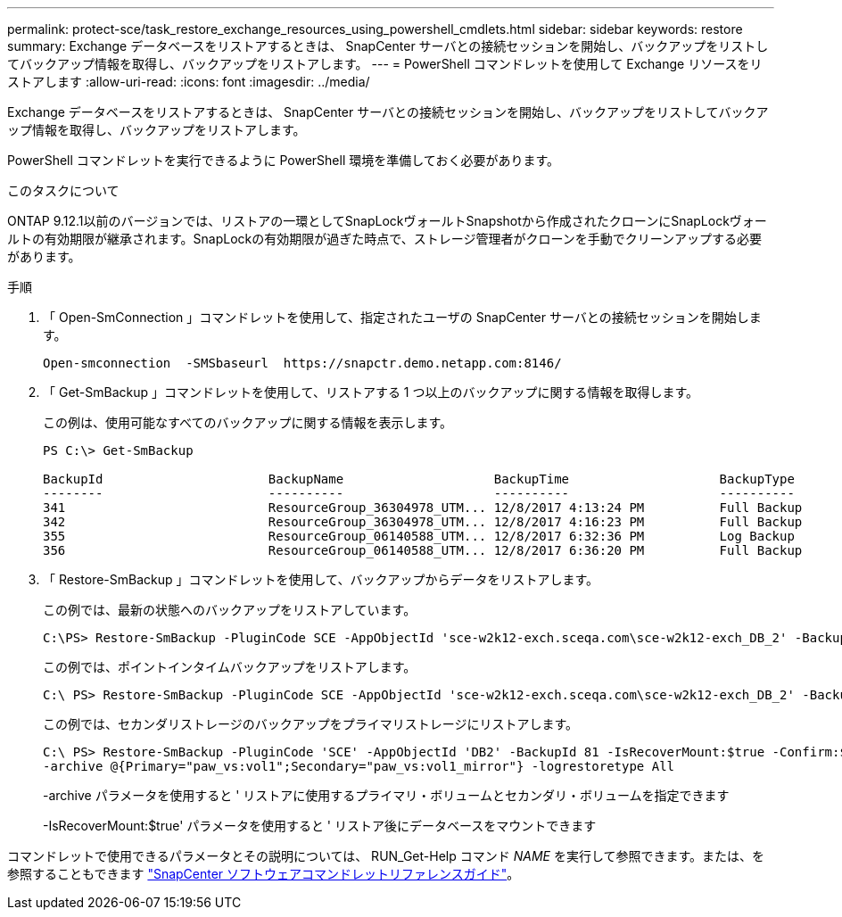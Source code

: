 ---
permalink: protect-sce/task_restore_exchange_resources_using_powershell_cmdlets.html 
sidebar: sidebar 
keywords: restore 
summary: Exchange データベースをリストアするときは、 SnapCenter サーバとの接続セッションを開始し、バックアップをリストしてバックアップ情報を取得し、バックアップをリストアします。 
---
= PowerShell コマンドレットを使用して Exchange リソースをリストアします
:allow-uri-read: 
:icons: font
:imagesdir: ../media/


[role="lead"]
Exchange データベースをリストアするときは、 SnapCenter サーバとの接続セッションを開始し、バックアップをリストしてバックアップ情報を取得し、バックアップをリストアします。

PowerShell コマンドレットを実行できるように PowerShell 環境を準備しておく必要があります。

.このタスクについて
ONTAP 9.12.1以前のバージョンでは、リストアの一環としてSnapLockヴォールトSnapshotから作成されたクローンにSnapLockヴォールトの有効期限が継承されます。SnapLockの有効期限が過ぎた時点で、ストレージ管理者がクローンを手動でクリーンアップする必要があります。

.手順
. 「 Open-SmConnection 」コマンドレットを使用して、指定されたユーザの SnapCenter サーバとの接続セッションを開始します。
+
[listing]
----
Open-smconnection  -SMSbaseurl  https://snapctr.demo.netapp.com:8146/
----
. 「 Get-SmBackup 」コマンドレットを使用して、リストアする 1 つ以上のバックアップに関する情報を取得します。
+
この例は、使用可能なすべてのバックアップに関する情報を表示します。

+
[listing]
----
PS C:\> Get-SmBackup

BackupId                      BackupName                    BackupTime                    BackupType
--------                      ----------                    ----------                    ----------
341                           ResourceGroup_36304978_UTM... 12/8/2017 4:13:24 PM          Full Backup
342                           ResourceGroup_36304978_UTM... 12/8/2017 4:16:23 PM          Full Backup
355                           ResourceGroup_06140588_UTM... 12/8/2017 6:32:36 PM          Log Backup
356                           ResourceGroup_06140588_UTM... 12/8/2017 6:36:20 PM          Full Backup
----
. 「 Restore-SmBackup 」コマンドレットを使用して、バックアップからデータをリストアします。
+
この例では、最新の状態へのバックアップをリストアしています。

+
[listing]
----
C:\PS> Restore-SmBackup -PluginCode SCE -AppObjectId 'sce-w2k12-exch.sceqa.com\sce-w2k12-exch_DB_2' -BackupId 341 -IsRecoverMount:$true
----
+
この例では、ポイントインタイムバックアップをリストアします。

+
[listing]
----
C:\ PS> Restore-SmBackup -PluginCode SCE -AppObjectId 'sce-w2k12-exch.sceqa.com\sce-w2k12-exch_DB_2' -BackupId 341 -IsRecoverMount:$true -LogRestoreType ByTransactionLogs -LogCount 2
----
+
この例では、セカンダリストレージのバックアップをプライマリストレージにリストアします。

+
[listing]
----
C:\ PS> Restore-SmBackup -PluginCode 'SCE' -AppObjectId 'DB2' -BackupId 81 -IsRecoverMount:$true -Confirm:$false
-archive @{Primary="paw_vs:vol1";Secondary="paw_vs:vol1_mirror"} -logrestoretype All
----
+
-archive パラメータを使用すると ' リストアに使用するプライマリ・ボリュームとセカンダリ・ボリュームを指定できます

+
-IsRecoverMount:$true' パラメータを使用すると ' リストア後にデータベースをマウントできます



コマンドレットで使用できるパラメータとその説明については、 RUN_Get-Help コマンド _NAME_ を実行して参照できます。または、を参照することもできます https://library.netapp.com/ecm/ecm_download_file/ECMLP2886895["SnapCenter ソフトウェアコマンドレットリファレンスガイド"^]。
